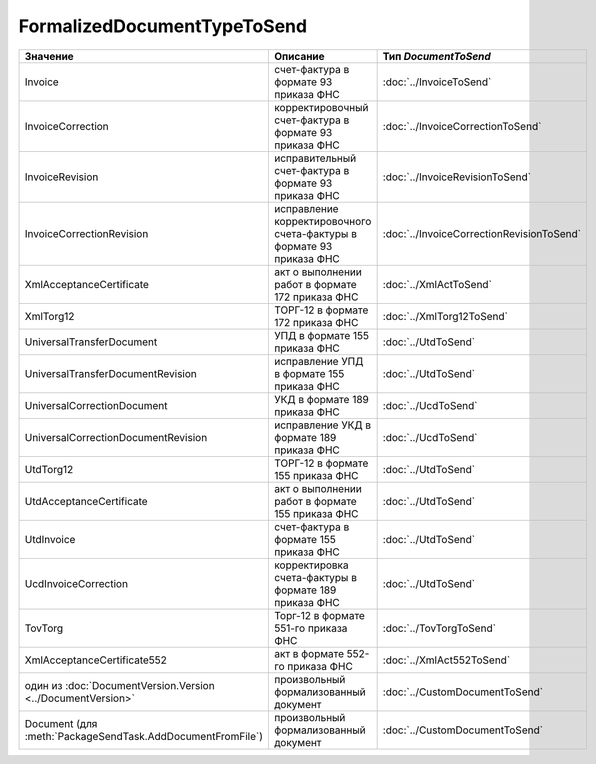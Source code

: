 FormalizedDocumentTypeToSend
============================


=========================================================== ==================================================================== =========================================
Значение                                                    Описание                                                             Тип *DocumentToSend*
=========================================================== ==================================================================== =========================================
Invoice                                                     счет-фактура в формате 93 приказа ФНС                                :doc:`../InvoiceToSend`
InvoiceCorrection                                           корректировочный счет-фактура в формате 93 приказа ФНС               :doc:`../InvoiceCorrectionToSend`
InvoiceRevision                                             исправительный счет-фактура в формате 93 приказа ФНС                 :doc:`../InvoiceRevisionToSend`
InvoiceCorrectionRevision                                   исправление корректировочного счета-фактуры в формате 93 приказа ФНС :doc:`../InvoiceCorrectionRevisionToSend`
XmlAcceptanceCertificate                                    акт о выполнении работ в формате 172 приказа ФНС                     :doc:`../XmlActToSend`
XmlTorg12                                                   ТОРГ-12 в формате 172 приказа ФНС                                    :doc:`../XmlTorg12ToSend`
UniversalTransferDocument                                   УПД в формате 155 приказа ФНС                                        :doc:`../UtdToSend`
UniversalTransferDocumentRevision                           исправление УПД в формате 155 приказа ФНС                            :doc:`../UtdToSend`
UniversalCorrectionDocument                                 УКД в формате 189 приказа ФНС                                        :doc:`../UcdToSend`
UniversalCorrectionDocumentRevision                         исправление УКД в формате 189 приказа ФНС                            :doc:`../UcdToSend`
UtdTorg12                                                   ТОРГ-12 в формате 155 приказа ФНС                                    :doc:`../UtdToSend`
UtdAcceptanceCertificate                                    акт о выполнении работ в формате 155 приказа ФНС                     :doc:`../UtdToSend`
UtdInvoice                                                  счет-фактура в формате 155 приказа ФНС                               :doc:`../UtdToSend`
UcdInvoiceCorrection                                        корректировка счета-фактуры в формате 189 приказа ФНС                :doc:`../UtdToSend`
TovTorg                                                     Торг-12 в формате 551-го приказа ФНС                                 :doc:`../TovTorgToSend`
XmlAcceptanceCertificate552                                 акт в формате 552-го приказа ФНС                                     :doc:`../XmlAct552ToSend`
один из :doc:`DocumentVersion.Version <../DocumentVersion>` произвольный формализованный документ                                :doc:`../CustomDocumentToSend`
Document (для :meth:`PackageSendTask.AddDocumentFromFile`)  произвольный формализованный документ                                :doc:`../CustomDocumentToSend`
=========================================================== ==================================================================== =========================================
